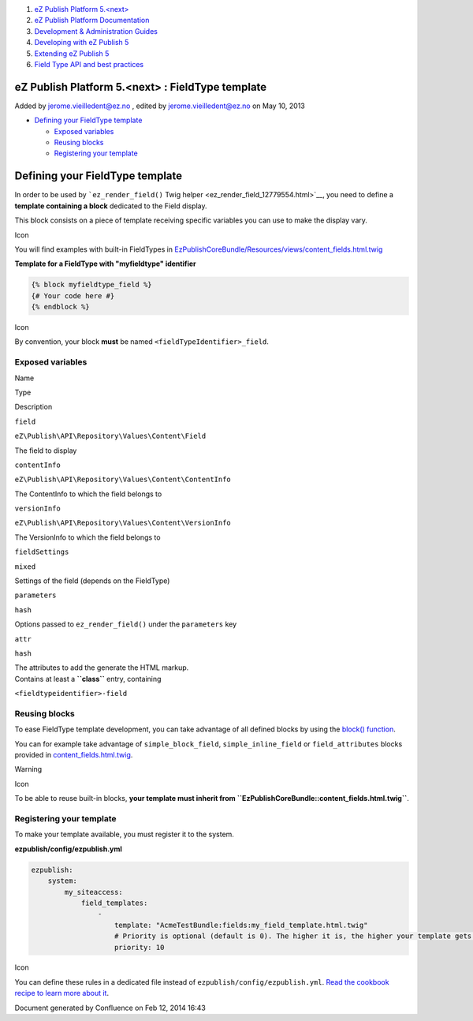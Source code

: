 #. `eZ Publish Platform 5.<next> <index.html>`__
#. `eZ Publish Platform
   Documentation <eZ-Publish-Platform-Documentation_1114149.html>`__
#. `Development & Administration Guides <6291674.html>`__
#. `Developing with eZ Publish
   5 <Developing-with-eZ-Publish-5_2720528.html>`__
#. `Extending eZ Publish 5 <Extending-eZ-Publish-5_1736733.html>`__
#. `Field Type API and best
   practices <Field-Type-API-and-best-practices_2719880.html>`__

eZ Publish Platform 5.<next> : FieldType template
=================================================

Added by jerome.vieilledent@ez.no , edited by jerome.vieilledent@ez.no
on May 10, 2013

-  `Defining your FieldType
   template <#FieldTypetemplate-DefiningyourFieldTypetemplate>`__

   -  `Exposed variables <#FieldTypetemplate-Exposedvariables>`__
   -  `Reusing blocks <#FieldTypetemplate-Reusingblocks>`__
   -  `Registering your
      template <#FieldTypetemplate-Registeringyourtemplate>`__

Defining your FieldType template
================================

In order to be used by ```ez_render_field()`` Twig
helper <ez_render_field_12779554.html>`__, you need to define a
**template containing a block** dedicated to the Field display.

This block consists on a piece of template receiving specific variables
you can use to make the display vary.

Icon

You will find examples with built-in FieldTypes in
`EzPublishCoreBundle/Resources/views/content\_fields.html.twig <https://github.com/ezsystems/ezpublish-kernel/blob/master/eZ/Bundle/EzPublishCoreBundle/Resources/views/content_fields.html.twig>`__

**Template for a FieldType with "myfieldtype" identifier**

.. code:: theme:

    {% block myfieldtype_field %}
    {# Your code here #}
    {% endblock %}

Icon

By convention, your block **must** be named
``<fieldTypeIdentifier>_field``.

Exposed variables
-----------------

Name

Type

Description

``field``

``eZ\Publish\API\Repository\Values\Content\Field``

The field to display

``contentInfo``

``eZ\Publish\API\Repository\Values\Content\ContentInfo``

The ContentInfo to which the field belongs to

``versionInfo``

``eZ\Publish\API\Repository\Values\Content\VersionInfo``

The VersionInfo to which the field belongs to

``fieldSettings``

``mixed``

Settings of the field (depends on the FieldType)

``parameters``

``hash``

Options passed to ``ez_render_field()`` under the ``parameters`` key

``attr``

``hash``

| The attributes to add the generate the HTML markup.
| Contains at least a **``class``** entry, containing
``<fieldtypeidentifier>-field``

Reusing blocks
--------------

To ease FieldType template development, you can take advantage of all
defined blocks by using the `block()
function <http://twig.sensiolabs.org/doc/functions/block.html>`__.

You can for example take advantage of ``simple_block_field``,
``simple_inline_field`` or ``field_attributes`` blocks provided in
`content\_fields.html.twig <https://github.com/ezsystems/ezpublish-kernel/blob/master/eZ/Bundle/EzPublishCoreBundle/Resources/views/content_fields.html.twig#L413>`__.

Warning

Icon

To be able to reuse built-in blocks, **your template must inherit from
``EzPublishCoreBundle::content_fields.html.twig``**.

Registering your template
-------------------------

 

To make your template available, you must register it to the system.

**ezpublish/config/ezpublish.yml**

.. code:: theme:

    ezpublish:
        system:
            my_siteaccess:
                field_templates:
                    - 
                        template: "AcmeTestBundle:fields:my_field_template.html.twig"
                        # Priority is optional (default is 0). The higher it is, the higher your template gets in the list.
                        priority: 10

Icon

You can define these rules in a dedicated file instead of
``ezpublish/config/ezpublish.yml``. `Read the cookbook recipe to learn
more about
it <https://confluence.ez.no/display/EZP/import+settings+from+a+bundle>`__.

Document generated by Confluence on Feb 12, 2014 16:43
